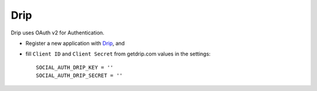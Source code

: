 Drip
====

Drip uses OAuth v2 for Authentication.

- Register a new application with `Drip`_, and

- fill ``Client ID`` and ``Client Secret`` from getdrip.com values in
  the settings::

      SOCIAL_AUTH_DRIP_KEY = ''
      SOCIAL_AUTH_DRIP_SECRET = ''

.. _Drip: https://www.getdrip.com/user/applications

